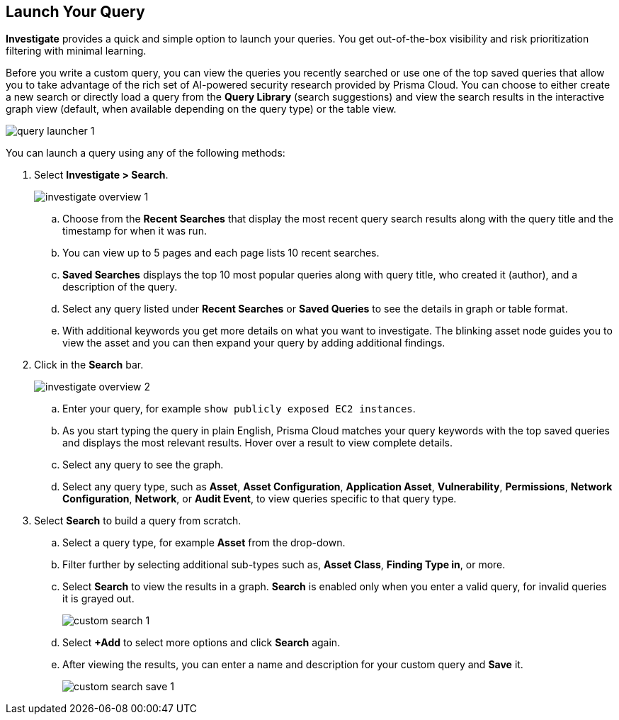 :topic_type: task
[.task]
== Launch Your Query

*Investigate* provides a quick and simple option to launch your queries. You get out-of-the-box visibility and risk prioritization filtering with minimal learning.

Before you write a custom query, you can view the queries you recently searched or use one of the top saved queries that allow you to take advantage of the rich set of AI-powered security research provided by Prisma Cloud. You can choose to either create a new search or directly load a query from the *Query Library* (search suggestions) and view the search results in the interactive graph view (default, when available depending on the query type) or the table view. 

image::search-and-investigate/query-launcher-1.gif[]

You can launch a query using any of the following methods:

[.procedure]

. Select *Investigate > Search*.
+
image::search-and-investigate/investigate-overview-1.png[]

.. Choose from the *Recent Searches* that display the most recent query search results along with the query title and the timestamp for when it was run. 
.. You can view up to 5 pages and each page lists 10 recent searches. 
.. *Saved Searches* displays the top 10 most popular queries along with query title, who created it (author), and a description of the query.
.. Select any query listed under *Recent Searches* or *Saved Queries* to see the details in graph or table format. 
.. With additional keywords you get more details on what you want to investigate. The blinking asset node guides you to view the asset and you can then expand your query by adding additional findings.
//+image::search-and-investigate/simple-search-graph-1.png[]

. Click in the *Search* bar.
+
image::search-and-investigate/investigate-overview-2.png[]

.. Enter your query, for example `show publicly exposed EC2 instances`. 
.. As you start typing the query in plain English, Prisma Cloud matches your query keywords with the top saved queries and displays the most relevant results. Hover over a result to view complete details.
//+image::search-and-investigate/investigate-overview-3.png[]
.. Select any query to see the graph.
.. Select any query type, such as *Asset*, *Asset Configuration*, *Application Asset*, *Vulnerability*, *Permissions*, *Network Configuration*, *Network*, or *Audit Event*, to view queries specific to that query type. 

. Select *Search* to build a query from scratch. 

.. Select a query type, for example *Asset* from the drop-down.
//+image::search-and-investigate/custom-search-1.png[]
.. Filter further by selecting additional sub-types such as, *Asset Class*, *Finding Type in*, or more. 
//ask Alan about the term used for 2nd layer filtering
//+image::search-and-investigate/custom-search-2.png[]
.. Select *Search* to view the results in a graph. *Search* is enabled only when you enter a valid query, for invalid queries it is grayed out.
+
image::search-and-investigate/custom-search-1.png[]
.. Select *+Add* to select more options and click *Search* again. 
.. After viewing the results, you can enter a name and description for your custom query and *Save* it. 
//+image::search-and-investigate/save-query-1.png[]
+
image::search-and-investigate/custom-search-save-1.png[]